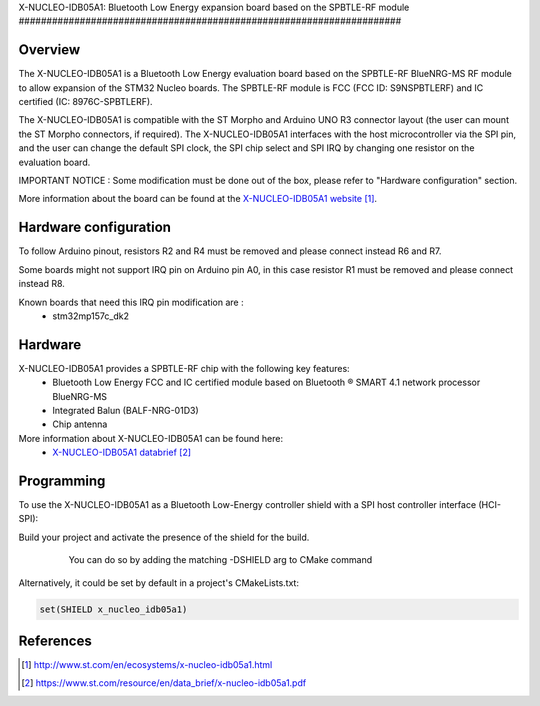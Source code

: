 .. _x-nucleo-idb05a1:

X-NUCLEO-IDB05A1: Bluetooth Low Energy expansion board based on the SPBTLE-RF
module
#####################################################################

Overview
********
The X-NUCLEO-IDB05A1 is a Bluetooth Low Energy evaluation board based on the
SPBTLE-RF BlueNRG-MS RF module to allow expansion of the STM32 Nucleo boards.
The SPBTLE-RF module is FCC (FCC ID: S9NSPBTLERF) and IC certified
(IC: 8976C-SPBTLERF).

The X-NUCLEO-IDB05A1 is compatible with the ST Morpho and Arduino UNO R3
connector layout (the user can mount the ST Morpho connectors, if required). The
X-NUCLEO-IDB05A1 interfaces with the host microcontroller via the SPI pin, and
the user can change the default SPI clock, the SPI chip select and SPI IRQ by
changing one resistor on the evaluation board.

IMPORTANT NOTICE : Some modification must be done out of the box, please refer
to "Hardware configuration" section.

.. image:: img/x-nucleo-idb05a1.jpg
     :width: 400px
     :height: 350px
     :align: center
     :alt: X-NUCLEO-IDB05A1

More information about the board can be found at the
`X-NUCLEO-IDB05A1 website`_.

Hardware configuration
**********************
To follow Arduino pinout, resistors R2 and R4 must be removed and please connect
instead R6 and R7.

Some boards might not support IRQ pin on Arduino pin A0, in this case resistor
R1 must be removed and please connect instead R8.

Known boards that need this IRQ pin modification are :
 - stm32mp157c_dk2

Hardware
********

X-NUCLEO-IDB05A1 provides a SPBTLE-RF chip with the following key features:
 - Bluetooth Low Energy FCC and IC certified module based on Bluetooth ® SMART
   4.1 network processor BlueNRG-MS
 - Integrated Balun (BALF-NRG-01D3)
 - Chip antenna

More information about X-NUCLEO-IDB05A1 can be found here:
       - `X-NUCLEO-IDB05A1 databrief`_

Programming
***********

To use the X-NUCLEO-IDB05A1 as a Bluetooth Low-Energy controller shield with a
SPI host controller interface (HCI-SPI):

Build your project and activate the presence of the shield for the build.
   You can do so by adding the matching -DSHIELD arg to CMake command

  .. zephyr-app-commands::
     :zephyr-app: your_app
     :board: your_board_name
     :shield: x_nucleo_idb05a1
     :goals: build

Alternatively, it could be set by default in a project's CMakeLists.txt:

.. code-block:: none

	set(SHIELD x_nucleo_idb05a1)

References
**********

.. target-notes::

.. _X-NUCLEO-IDB05A1 website:
   http://www.st.com/en/ecosystems/x-nucleo-idb05a1.html

.. _X-NUCLEO-IDB05A1 databrief:
   https://www.st.com/resource/en/data_brief/x-nucleo-idb05a1.pdf
